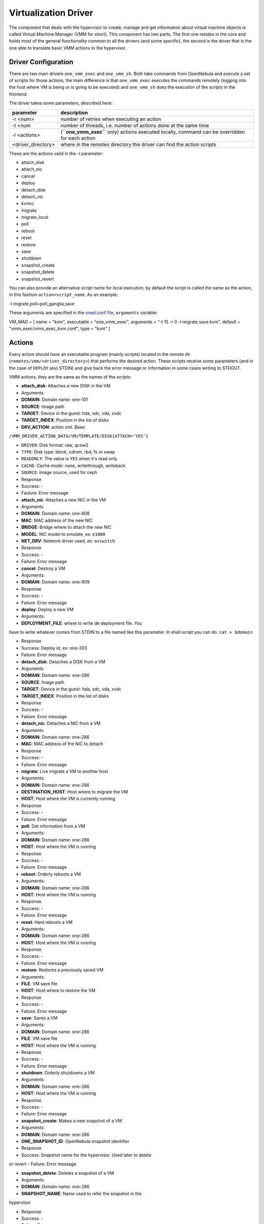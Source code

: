 =====================
Virtualization Driver
=====================

The component that deals with the hypervisor to create, manage and get
information about virtual machine objects is called Virtual Machine
Manager (VMM for short). This component has two parts. The first one
resides in the core and holds most of the general functionality common
to all the drivers (and some specific), the second is the driver that is
the one able to translate basic VMM actions to the hypervisor.

Driver Configuration
====================

There are two main drivers ``one_vmm_exec`` and ``one_vmm_sh``. Both
take commands from OpenNebula and execute a set of scripts for those
actions, the main difference is that ``one_vmm_exec`` executes the
commands remotely (logging into the host where VM is being or is going
to be executed) and ``one_vmm_sh`` does the execution of the scripts in
the frontend.

The driver takes some parameters, described here:

+-----------------------+---------------------------------------------------------------------------------------------------+
| parameter             | description                                                                                       |
+=======================+===================================================================================================+
| -r <num>              | number of retries when executing an action                                                        |
+-----------------------+---------------------------------------------------------------------------------------------------+
| -t <num               | number of threads, i.e. number of actions done at the same time                                   |
+-----------------------+---------------------------------------------------------------------------------------------------+
| -l <actions>          | (**``one_vmm_exec``** only) actions executed locally, command can be overridden for each action   |
+-----------------------+---------------------------------------------------------------------------------------------------+
| <driver\_directory>   | where in the remotes directory the driver can find the action scripts                             |
+-----------------------+---------------------------------------------------------------------------------------------------+

These are the actions valid in the -l parameter:

-  attach\_disk
-  attach\_nic
-  cancel
-  deploy
-  detach\_disk
-  detach\_nic
-  kvmrc
-  migrate
-  migrate\_local
-  poll
-  reboot
-  reset
-  restore
-  save
-  shutdown
-  snapshot\_create
-  snapshot\_delete
-  snapshot\_revert

You can also provide an alternative script name for local execution, by
default the script is called the same as the action, in this fashion
``action=script_name``. As an example:

.. code:: code

-l migrate,poll=poll_ganglia,save

These arguments are specified in the `oned.conf file </./oned_conf>`__,
``arguments`` variable:

.. code:: code

VM_MAD = [
name       = "kvm",
executable = "one_vmm_exec",
arguments  = "-t 15 -r 0 -l migrate,save kvm",
default    = "vmm_exec/vmm_exec_kvm.conf",
type       = "kvm" ]

Actions
=======

Every action should have an executable program (mainly scripts) located
in the remote dir (``remotes/vmm/<driver_directory>``) that performs the
desired action. These scripts receive some parameters (and in the case
of ``DEPLOY`` also STDIN) and give back the error message or information
in some cases writing to STDOUT.

VMM actions, they are the same as the names of the scripts:

-  **attach\_disk**: Attaches a new DISK in the VM

-  Arguments

-  **DOMAIN**: Domain name: one-101
-  **SOURCE**: Image path
-  **TARGET**: Device in the guest: hda, sdc, vda, xvdc
-  **TARGET\_INDEX**: Position in the list of disks
-  **DRV\_ACTION**: action xml. Base:
``/VMM_DRIVER_ACTION_DATA/VM/TEMPLATE/DISK[ATTACH='YES']``

-  ``DRIVER``: Disk format: raw, qcow2
-  ``TYPE``: Disk type: block, cdrom, rbd, fs or swap
-  ``READONLY``: The value is ``YES`` when it's read only
-  ``CACHE``: Cache mode: none, writethrough, writeback
-  ``SOURCE``: Image source, used for ceph

-  Response

-  Success: -
-  Faulure: Error message

-  **attach\_nic**: Attaches a new NIC in the VM

-  Arguments

-  **DOMAIN**: Domain name: one-808
-  **MAC**: MAC address of the new NIC
-  **BRIDGE**: Bridge where to attach the new NIC
-  **MODEL**: NIC model to emulate, ex: ``e1000``
-  **NET\_DRV**: Network driver used, ex: ``ovswitch``

-  Response

-  Success: -
-  Failure: Error message

-  **cancel**: Destroy a VM

-  Arguments:

-  **DOMAIN**: Domain name: one-909

-  Response

-  Success: -
-  Failure: Error message

-  **deploy**: Deploy a new VM

-  Arguments:

-  **DEPLOYMENT\_FILE**: where to write de deployment file. You
have to write whatever comes from STDIN to a file named like
this parameter. In shell script you can do: ``cat > $domain``

-  Response

-  Success: Deploy id, ex: one-303
-  Failure: Error message

-  **detach\_disk**: Detaches a DISK from a VM

-  Arguments

-  **DOMAIN**: Domain name: one-286
-  **SOURCE**: Image path
-  **TARGET**: Device in the guest: hda, sdc, vda, xvdc
-  **TARGET\_INDEX**: Position in the list of disks

-  Response

-  Success: -
-  Failure: Error message

-  **detach\_nic**: Detaches a NIC from a VM

-  Arguments

-  **DOMAIN**: Domain name: one-286
-  **MAC**: MAC address of the NIC to detach

-  Response

-  Success: -
-  Failure: Error message

-  **migrate**: Live migrate a VM to another host

-  Arguments:

-  **DOMAIN**: Domain name: one-286
-  **DESTINATION\_HOST**: Host where to migrate the VM
-  **HOST**: Host where the VM is currently running

-  Response

-  Success: -
-  Failure: Error message

-  **poll**: Get information from a VM

-  Arguments:

-  **DOMAIN**: Domain name: one-286
-  **HOST**: Host where the VM is running

-  Response

-  Success: -
-  Failure: Error message

-  **reboot**: Orderly reboots a VM

-  Arguments:

-  **DOMAIN**: Domain name: one-286
-  **HOST**: Host where the VM is running

-  Response

-  Success: -
-  Failure: Error message

-  **reset**: Hard reboots a VM

-  Arguments:

-  **DOMAIN**: Domain name: one-286
-  **HOST**: Host where the VM is running

-  Response

-  Success: -
-  Failure: Error message

-  **restore**: Restores a previously saved VM

-  Arguments:

-  **FILE**: VM save file
-  **HOST**: Host where to restore the VM

-  Response

-  Success: -
-  Failure: Error message

-  **save**: Saves a VM

-  Arguments:

-  **DOMAIN**: Domain name: one-286
-  **FILE**: VM save file
-  **HOST**: Host where the VM is running

-  Response

-  Success: -
-  Failure: Error message

-  **shutdown**: Orderly shutdowns a VM

-  Arguments:

-  **DOMAIN**: Domain name: one-286
-  **HOST**: Host where the VM is running

-  Response

-  Success: -
-  Failure: Error message

-  **snapshot\_create**: Makes a new snapshot of a VM

-  Arguments:

-  **DOMAIN**: Domain name: one-286
-  **ONE\_SNAPSHOT\_ID**: OpenNebula snapshot identifier

-  Response

-  Success: Snapshot name for the hypervisor. Used later to delete
or revert
-  Failure: Error message

-  **snapshot\_delete**: Deletes a snapshot of a VM

-  Arguments:

-  **DOMAIN**: Domain name: one-286
-  **SNAPSHOT\_NAME**: Name used to refer the snapshot in the
hypervisor

-  Response

-  Success: -
-  Failure: Error message

-  **snapshot\_revert**: Returns a VM to an saved state

-  Arguments:

-  **DOMAIN**: Domain name: one-286
-  **SNAPSHOT\_NAME**: Name used to refer the snapshot in the
hypervisor

-  Response

-  Success: -
-  Failure: Error message

``action xml`` parameter is a base64 encoded xml that holds information
about the VM. To get one of the values explained in the documentation,
for example from ``attach_disk`` ``READONLY`` you can add to the base
XPATH the name of the parameter. XPATH:

.. code:: code

/VMM_DRIVER_ACTION_DATA/VM/TEMPLATE/DISK[ATTACH='YES']/READONLY

When using shell script there is a handy script that gets parameters for
given XPATH in that XML. Example:

.. code:: code

XPATH="${DRIVER_PATH}/../../datastore/xpath.rb -b $DRV_ACTION"
 
unset i j XPATH_ELEMENTS
 
DISK_XPATH="/VMM_DRIVER_ACTION_DATA/VM/TEMPLATE/DISK[ATTACH='YES']"
 
while IFS= read -r -d '' element; do
XPATH_ELEMENTS[i++]="$element"
done < <($XPATH     $DISK_XPATH/DRIVER \
$DISK_XPATH/TYPE \
$DISK_XPATH/READONLY \
$DISK_XPATH/CACHE \
$DISK_XPATH/SOURCE)
 
DRIVER="${XPATH_ELEMENTS[j++]:-$DEFAULT_TYPE}"
TYPE="${XPATH_ELEMENTS[j++]}"
READONLY="${XPATH_ELEMENTS[j++]}"
CACHE="${XPATH_ELEMENTS[j++]}"
IMG_SRC="${XPATH_ELEMENTS[j++]}"

``one_vmm_sh`` has the same script actions and meanings but an argument
more that is the host where the action is going to be performed. This
argument is always the first one. If you use ``-p`` parameter in
``one_vmm_ssh`` the poll action script is called with one more argument
that is the host where the VM resides, also it is the same parameter.

Poll Information
================

``POLL`` is the action that gets monitoring info from the running VMs.
The format it is supposed to give back information is a line with
``KEY=VALUE`` pairs separated by spaces. Like this:

.. code:: code

STATE=a USEDMEMORY=554632

The poll action can give back any information and it will be added to
the VM information hold but there are some variables that should be
given back as they are meaningful to OpenNebula:

+--------------+----------------------------------------------------------------+
| Variable     | Description                                                    |
+==============+================================================================+
| STATE        | State of the VM (explained later)                              |
+--------------+----------------------------------------------------------------+
| USEDCPU      | Percentage of 1 CPU consumed (two fully consumed cpu is 200)   |
+--------------+----------------------------------------------------------------+
| USEDMEMORY   | Memory consumption in kilobytes                                |
+--------------+----------------------------------------------------------------+
| NETRX        | Received bytes from the network                                |
+--------------+----------------------------------------------------------------+
| NETTX        | Sent bytes to the network                                      |
+--------------+----------------------------------------------------------------+

``STATE`` is a single character that tells OpenNebula the status of the
VM, the states are the ones in this table:

+---------+----------------------------------------------------------------------------------------------+
| state   | description                                                                                  |
+=========+==============================================================================================+
| -       | Detecting state error. The monitoring could be done, but it returned an unexpected output.   |
+---------+----------------------------------------------------------------------------------------------+
| a       | Active. The VM is alive, but not necessary running. Could be blocked, booting, etc.          |
+---------+----------------------------------------------------------------------------------------------+
| p       | Paused. Self-explanatory.                                                                    |
+---------+----------------------------------------------------------------------------------------------+
| e       | Error. The VM crashed or somehow its deployment failed.                                      |
+---------+----------------------------------------------------------------------------------------------+
| d       | Disappeared. The VM is not known by the hypervisor anymore.                                  |
+---------+----------------------------------------------------------------------------------------------+

Deployment File
===============

The deployment file is a text file written by OpenNebula core that holds
the information of a VM. It is used when deploying a new VM. OpenNebula
is able to generate three formats of deployment files:

-  **xen**: deployment file suitable to be used with xen tools
-  **kvm**: libvirt format used to create kvm VMs
-  **xml**: xml representation of the VM

If the target hypervisor is not xen nor libvirt/kvm the best format to
use is xml as it holds more information than the two others. It has all
the template information encoded as xml. This is an example:

.. code:: code

<TEMPLATE>
<CPU><![CDATA[1.0]]></CPU>
<DISK>
<DISK_ID><![CDATA[0]]></DISK_ID>
<SOURCE><![CDATA[/home/user/vm.img]]></SOURCE>
<TARGET><![CDATA[sda]]></TARGET>
</DISK>
<MEMORY><![CDATA[512]]></MEMORY>
<NAME><![CDATA[test]]></NAME>
<VMID><![CDATA[0]]></VMID>
</TEMPLATE>

There are some information added by OpenNebula itself like the VMID and
the ``DISK_ID`` for each disk. ``DISK_ID`` is very important as the disk
images are previously manipulated by the ``TM`` driver and the disk
should be accessible at ``VM_DIR/VMID/images/disk.DISK_ID``.
